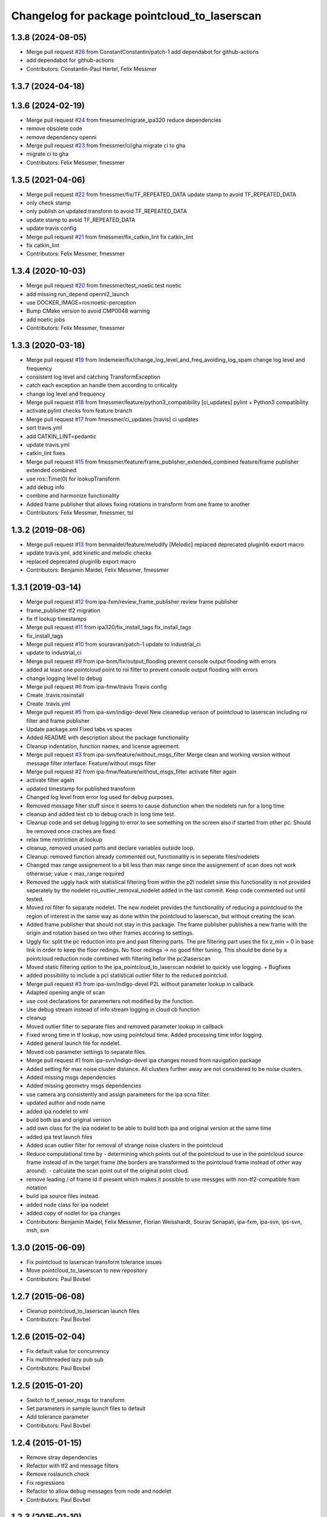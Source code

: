 ^^^^^^^^^^^^^^^^^^^^^^^^^^^^^^^^^^^^^^^^^^^^^
Changelog for package pointcloud_to_laserscan
^^^^^^^^^^^^^^^^^^^^^^^^^^^^^^^^^^^^^^^^^^^^^

1.3.8 (2024-08-05)
------------------
* Merge pull request `#26 <https://github.com/4am-robotics/pointcloud_to_laserscan/issues/26>`_ from ConstantConstantin/patch-1
  add dependabot for github-actions
* add dependabot for github-actions
* Contributors: Constantin-Paul Hertel, Felix Messmer

1.3.7 (2024-04-18)
------------------

1.3.6 (2024-02-19)
------------------
* Merge pull request `#24 <https://github.com/4am-robotics/pointcloud_to_laserscan/issues/24>`_ from fmessmer/migrate_ipa320
  reduce dependencies
* remove obsolete code
* remove dependency openni
* Merge pull request `#23 <https://github.com/4am-robotics/pointcloud_to_laserscan/issues/23>`_ from fmessmer/ci/gha
  migrate ci to gha
* migrate ci to gha
* Contributors: Felix Messmer, fmessmer

1.3.5 (2021-04-06)
------------------
* Merge pull request `#22 <https://github.com/ipa320/pointcloud_to_laserscan/issues/22>`_ from fmessmer/fix/TF_REPEATED_DATA
  update stamp to avoid TF_REPEATED_DATA
* only check stamp
* only publish on updated transform to avoid TF_REPEATED_DATA
* update stamp to avoid TF_REPEATED_DATA
* update travis config
* Merge pull request `#21 <https://github.com/ipa320/pointcloud_to_laserscan/issues/21>`_ from fmessmer/fix_catkin_lint
  fix catkin_lint
* fix catkin_lint
* Contributors: Felix Messmer, fmessmer

1.3.4 (2020-10-03)
------------------
* Merge pull request `#20 <https://github.com/ipa320/pointcloud_to_laserscan/issues/20>`_ from fmessmer/test_noetic
  test noetic
* add missing run_depend openni2_launch
* use DOCKER_IMAGE=ros:noetic-perception
* Bump CMake version to avoid CMP0048 warning
* add noetic jobs
* Contributors: Felix Messmer, fmessmer

1.3.3 (2020-03-18)
------------------
* Merge pull request `#19 <https://github.com/ipa320/pointcloud_to_laserscan/issues/19>`_ from lindemeier/fix/change_log_level_and_freq_avoiding_log_spam
  change log level and frequency
* consistent log level and catching TransformException
* catch each exception an handle them according to criticality
* change log level and frequency
* Merge pull request `#18 <https://github.com/ipa320/pointcloud_to_laserscan/issues/18>`_ from fmessmer/feature/python3_compatibility
  [ci_updates] pylint + Python3 compatibility
* activate pylint checks from feature branch
* Merge pull request `#17 <https://github.com/ipa320/pointcloud_to_laserscan/issues/17>`_ from fmessmer/ci_updates
  [travis] ci updates
* sort travis.yml
* add CATKIN_LINT=pedantic
* update travis.yml
* catkin_lint fixes
* Merge pull request `#15 <https://github.com/ipa320/pointcloud_to_laserscan/issues/15>`_ from fmessmer/feature/frame_publisher_extended_combined
  feature/frame publisher extended combined
* use ros::Time(0) for lookupTransform
* add debug info
* combine and harmonize functionality
* Added frame publisher that allows fixing rotations in transform from one frame to another
* Contributors: Felix Messmer, fmessmer, tsl

1.3.2 (2019-08-06)
------------------
* Merge pull request `#13 <https://github.com/ipa320/pointcloud_to_laserscan/issues/13>`_ from benmaidel/feature/melodify
  [Melodic] replaced deprecated pluginlib export macro
* update travis.yml, add kinetic and melodic checks
* replaced deprecated pluginlib export macro
* Contributors: Benjamin Maidel, Felix Messmer, fmessmer

1.3.1 (2019-03-14)
------------------
* Merge pull request `#12 <https://github.com/ipa320/pointcloud_to_laserscan/issues/12>`_ from ipa-fxm/review_frame_publisher
  review frame publisher
* frame_publisher tf2 migration
* fix tf lookup timestamps
* Merge pull request `#11 <https://github.com/ipa320/pointcloud_to_laserscan/issues/11>`_ from ipa320/fix_install_tags
  fix_install_tags
* fix_install_tags
* Merge pull request `#10 <https://github.com/ipa320/pointcloud_to_laserscan/issues/10>`_ from souravran/patch-1
  update to industrial_ci
* update to industrial_ci
* Merge pull request `#9 <https://github.com/ipa320/pointcloud_to_laserscan/issues/9>`_ from ipa-bnm/fix/output_flooding
  prevent console output flooding with errors
* added at least one pointcloud point to roi filter to prevent console output flooding with errors
* change logging level to debug
* Merge pull request `#6 <https://github.com/ipa320/pointcloud_to_laserscan/issues/6>`_ from ipa-fmw/travis
  Travis config
* Create .travis.rosinstall
* Create .travis.yml
* Merge pull request `#5 <https://github.com/ipa320/pointcloud_to_laserscan/issues/5>`_ from ipa-svn/indigo-devel
  New cleanedup verison of pointcloud to laserscan including roi filter and frame publisher
* Update package.xml
  Fixed tabs vs spaces
* Added README with description about the package functionality
* Cleanup indentation, function names, and license agreement.
* Merge pull request `#3 <https://github.com/ipa320/pointcloud_to_laserscan/issues/3>`_ from ipa-svn/feature/without_msgs_filter
  Merge clean and working version without message filter interface: Feature/without msgs filter
* Merge pull request `#2 <https://github.com/ipa320/pointcloud_to_laserscan/issues/2>`_ from ipa-fmw/feature/without_msgs_filter
  activate filter again
* activate filter again
* updated timestamp for published transform
* Changed log level from error log used for debug purposes.
* Removed message filter stuff since it seems to cause disfunction when the nodelets run for a long time
* cleanup and added test cb to debug crach in long time test.
* Cleanup code and set debug logging to error to see something on the screen also if started from other pc: Should be removed once craches are fixed.
* relax time restriction at lookup
* cleanup, removed unused parts and declare variables outside loop.
* Cleanup: removed function already commented out, functionality is in seperate files/nodelets
* Changed max range assignement to a bit less than max range since the assignement of scan does not work otherwise; value < max_range required
* Removed the uggly hack with statistical filtering from within the p2l nodelet sinse this functionality is not provided seperately by the nodelet roi_outlier_removal_nodelet added in the last commit. Keep code commented out until tested.
* Moved roi filter fo separate nodelet. The new nodelet provides the functionality of reducing a pointcloud to the region of interest in the same way as done within the pointcloud to laserscan, but without creating the scan.
* Added frame publisher that should not stay in this package. The frame publisher publishes a new frame with the origin and rotation based on two other frames accoring to settings.
* Uggly fix: split the pc reduction into pre and past filtering parts. The pre filtering part uses the fix z_min = 0 in base link in order to keep the floor redings. No floor redings -> no good filter tuning. This should be done by a pointcloud reduction node combined with filtering befor the pc2laserscan
* Moved static filtering option to the ipa_pointcloud_to_laserscan nodelet to quickly use logging. + Bugfixes
* added possibility to include a pcl statistical outlier filter to the reduced pointclud.
* Merge pull request `#3 <https://github.com/ipa320/pointcloud_to_laserscan/issues/3>`_ from ipa-svn/indigo-devel
  P2L without parameter lookup in callback
* Adapted opening angle of scan
* use cost declarations for paramerters not modified by the function.
* Use debug stream instead of info stream logging in cloud cb function
* cleanup
* Moved outlier filter to separate files and removed parameter lookup in callback
* Fixed wrong time in tf lookup, now using pointcloud time. Added processing time infor logging.
* Added general launch file for nodelet.
* Moved cob parameter settings to separate files.
* Merge pull request `#1 <https://github.com/ipa320/pointcloud_to_laserscan/issues/1>`_ from ipa-svn/indigo-devel
  ipa changes moved from navigation package
* Added setting for max noise cluster distance. All clusters further away are not considered to be noise clusters.
* Added missing msgs dependencies
* Added missing geometry msgs dependencies
* use camera arg consistently and assign parameters for the ipa scna filter.
* updated author and node name
* added ipa nodelet to xml
* build both ipa and original verison
* add own class for the ipa nodelet to be able to build both ipa and original version at the same time
* added ipa test launch files
* Added scan outlier filter for removal of strange noise clusters in the pointcloud
* Reduce computational time by  - determining which points out of the pointcloud to use in the pointcloud source frame instead of in the target frame (the borders are transformed to the pointcloud frame instead of other way around). - calculate the scan point out of the original point cloud.
* remove leading / of frame id if present which makes it possible to use messges with non-tf2-compatible fram notation
* build ipa source files instead.
* added node class for ipa nodelet
* added copy of nodlet for ipa changes
* Contributors: Benjamin Maidel, Felix Messmer, Florian Weisshardt, Sourav Senapati, ipa-fxm, ipa-svn, ips-svn, msh, svn

1.3.0 (2015-06-09)
------------------
* Fix pointcloud to laserscan transform tolerance issues
* Move pointcloud_to_laserscan to new repository
* Contributors: Paul Bovbel

1.2.7 (2015-06-08)
------------------

* Cleanup pointcloud_to_laserscan launch files
* Contributors: Paul Bovbel

1.2.6 (2015-02-04)
------------------
* Fix default value for concurrency
* Fix multithreaded lazy pub sub
* Contributors: Paul Bovbel

1.2.5 (2015-01-20)
------------------
* Switch to tf_sensor_msgs for transform
* Set parameters in sample launch files to default
* Add tolerance parameter
* Contributors: Paul Bovbel

1.2.4 (2015-01-15)
------------------
* Remove stray dependencies
* Refactor with tf2 and message filters
* Remove roslaunch check
* Fix regressions
* Refactor to allow debug messages from node and nodelet
* Contributors: Paul Bovbel

1.2.3 (2015-01-10)
------------------
* add launch tests
* refactor naming and fix nodelet export
* set default target frame to empty
* clean up package.xml
* Contributors: Paul Bovbel

1.2.2 (2014-10-25)
------------------
* clean up package.xml
* Fix header reference
* Fix flow
* Fix pointer assertion
* Finalize pointcloud to laserscan
* Initial pointcloud to laserscan commit
* Contributors: Paul Bovbel
